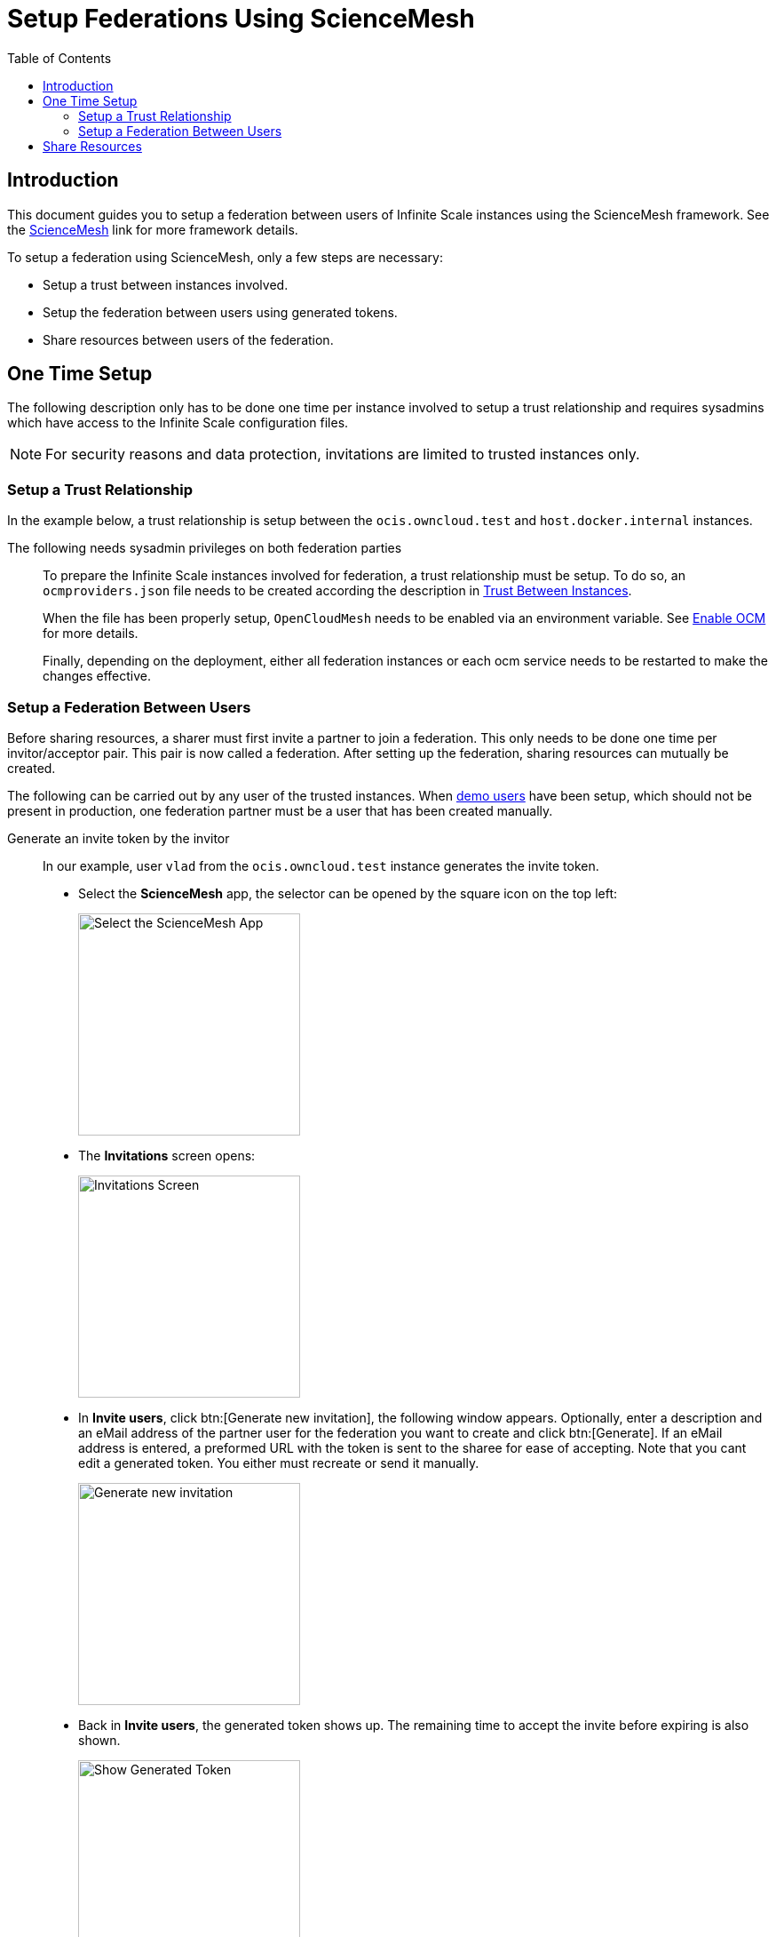 = Setup Federations Using ScienceMesh
:toc: macro
:toclevels: 3
:keywords: federation, sciencemesh, ocm
:description: This document guides you to setup a federation between users of Infinite Scale instances using the ScienceMesh framework.

// image:depl-examples/ubuntu-compose/ubuntu-basic-teaser-image.png[Teaser Image, width=650]

// {empty} +

toc::[]

== Introduction

{description} See the https://sciencemesh.io[ScienceMesh] link for more framework details.  

To setup a federation using ScienceMesh, only a few steps are necessary:

* Setup a trust between instances involved.
* Setup the federation between users using generated tokens.
* Share resources between users of the federation.

== One Time Setup

The following description only has to be done one time per instance involved to setup a trust relationship and requires sysadmins which have access to the Infinite Scale configuration files.

NOTE: For security reasons and data protection, invitations are limited to trusted instances only.

=== Setup a Trust Relationship

In the example below, a trust relationship is setup between the `ocis.owncloud.test` and `host.docker.internal` instances.

The following needs sysadmin privileges on both federation parties::
+
--
To prepare the Infinite Scale instances involved for federation, a trust relationship must be setup. To do so, an `ocmproviders.json` file needs to be created according the description in
xref:{s-path}/ocm.adoc#trust-between-instances[Trust Between Instances].

When the file has been properly setup, `OpenCloudMesh` needs to be enabled via an environment variable. See xref:{s-path}/ocm.adoc#enable-OCM[Enable OCM] for more details.

Finally, depending on the deployment, either all federation instances or each ocm service needs to be restarted to make the changes effective.
--

=== Setup a Federation Between Users

Before sharing resources, a sharer must first invite a partner to join a federation. This only needs to be done one time per invitor/acceptor pair. This pair is now called a federation. After setting up the federation, sharing resources can mutually be created.
 
The following can be carried out by any user of the trusted instances. When xref:deployment/general/general-info.adoc#demo-users-and-groups[demo users] have been setup, which should not be present in production, one federation partner must be a user that has been created manually.

Generate an invite token by the invitor::
+
--
In our example, user `vlad` from the `ocis.owncloud.test` instance generates the invite token. 

* Select the *ScienceMesh* app, the selector can be opened by the square icon on the top left:
+
image:depl-examples/federation/science_mesh/sm_select_app.png[Select the ScienceMesh App, width=250]

* The *Invitations* screen opens:
+
image:depl-examples/federation/science_mesh/sm_invitations.png[Invitations Screen, width=250]

* In *Invite users*, click btn:[Generate new invitation], the following window appears. Optionally, enter a description and an eMail address of the partner user for the federation you want to create and click btn:[Generate]. If an eMail address is entered, a preformed URL with the token is sent to the sharee for ease of accepting. Note that you cant edit a generated token. You either must recreate or send it manually. 
+
image:depl-examples/federation/science_mesh/sm_user_generate_invite.png[Generate new invitation, width=250]

* Back in *Invite users*, the generated token shows up. The remaining time to accept the invite before expiring is also shown.
+
image:depl-examples/federation/science_mesh/sm_user_token_generated.png[Show Generated Token, width=250]
--

Accept the invite token by the federation partner::
+
--
In our example, user `ludmilla` from the `host.docker.internal` instance is the federation partner and will accept the invite token.

If the federation partner got an eMail to accept the invite, click on the btn:[link] provided in the eMail to open the *Invitations* screen with prefilled data in the *Acccept invitations* window.

* Select the ScienceMesh app, the selector can be opened by the square icon on the top left:
+
image:depl-examples/federation/science_mesh/sm_select_app.png[Select the ScienceMesh App, width=250]

* The *Invitations* screen opens:
+
image:depl-examples/federation/science_mesh/sm_invitations.png[Invitations Screen, width=250]

* In *Acccept invitations*, if not prefilled via the eMail link, enter the token and select the institution of the user who sent the invite from the dropdown field. Token and institution must match to be acceptable. Click btn:[Accept invitation] when done:
+
image:depl-examples/federation/science_mesh/sm_user_accept_token.png[Invitation Data, width=250]

* In window *Federated connections*, the setup federation is now shown and ready to share resources between the federation partners. This information is also shown on the inviter side of the federation:
+
*Acceptor:*
+
image:depl-examples/federation/science_mesh/sm_federation_a_setup.png[Federated Connections Sharee, width=250]
+
*Invitor:*
+
image:depl-examples/federation/science_mesh/sm_federation_b_setup.png[Federated Connections Sharer, width=250]
--

== Share Resources

After the federation has been finally setup, federated users can now share resources. Note that a user must have accepted the invitaion to be selectable in the sharing dialogue.

* In menu:Files App[Space or file > Sharing Icon], switch to `external` and start typing the user name. When found, select it:
+
image:depl-examples/federation/science_mesh/sm_user_share_resource_search.png[Search Federation User, width=250]
+
[IMPORTANT]
====
As rules of thumb:

* You cannot share your personal space.
* You should not share files from your personal space for security reasons.
* Only share project spaces or files/folders inside project spaces.
====

* If you have more federations, you can add more users. With the three vertical dots, you can select additional options. When done, click btn:[Share]
+
image:depl-examples/federation/science_mesh/sm_user_share_resource_selected.png[Select More Users, width=250]

* In menu:Files App[Shares], you can see all shares that are `Shared with me` or `Shared with others`: 
+
image:depl-examples/federation/science_mesh/sm_user_resource_shared.png[Sharing Overview, width=250]

